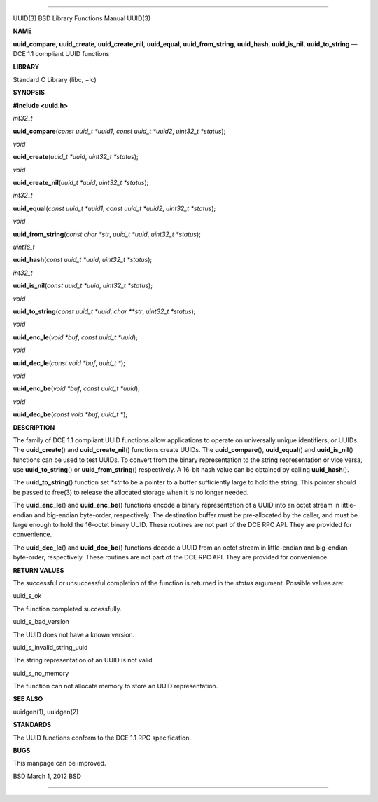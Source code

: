 --------------

UUID(3) BSD Library Functions Manual UUID(3)

**NAME**

**uuid_compare**, **uuid_create**, **uuid_create_nil**, **uuid_equal**,
**uuid_from_string**, **uuid_hash**, **uuid_is_nil**, **uuid_to_string**
— DCE 1.1 compliant UUID functions

**LIBRARY**

Standard C Library (libc, −lc)

**SYNOPSIS**

**#include <uuid.h>**

*int32_t*

**uuid_compare**\ (*const uuid_t *uuid1*, *const uuid_t *uuid2*,
*uint32_t *status*);

*void*

**uuid_create**\ (*uuid_t *uuid*, *uint32_t *status*);

*void*

**uuid_create_nil**\ (*uuid_t *uuid*, *uint32_t *status*);

*int32_t*

**uuid_equal**\ (*const uuid_t *uuid1*, *const uuid_t *uuid2*,
*uint32_t *status*);

*void*

**uuid_from_string**\ (*const char *str*, *uuid_t *uuid*,
*uint32_t *status*);

*uint16_t*

**uuid_hash**\ (*const uuid_t *uuid*, *uint32_t *status*);

*int32_t*

**uuid_is_nil**\ (*const uuid_t *uuid*, *uint32_t *status*);

*void*

**uuid_to_string**\ (*const uuid_t *uuid*, *char **str*,
*uint32_t *status*);

*void*

**uuid_enc_le**\ (*void *buf*, *const uuid_t *uuid*);

*void*

**uuid_dec_le**\ (*const void *buf*, *uuid_t \**);

*void*

**uuid_enc_be**\ (*void *buf*, *const uuid_t *uuid*);

*void*

**uuid_dec_be**\ (*const void *buf*, *uuid_t \**);

**DESCRIPTION**

The family of DCE 1.1 compliant UUID functions allow applications to
operate on universally unique identifiers, or UUIDs. The
**uuid_create**\ () and **uuid_create_nil**\ () functions create UUIDs.
The **uuid_compare**\ (), **uuid_equal**\ () and **uuid_is_nil**\ ()
functions can be used to test UUIDs. To convert from the binary
representation to the string representation or vice versa, use
**uuid_to_string**\ () or **uuid_from_string**\ () respectively. A
16-bit hash value can be obtained by calling **uuid_hash**\ ().

The **uuid_to_string**\ () function set *\*str* to be a pointer to a
buffer sufficiently large to hold the string. This pointer should be
passed to free(3) to release the allocated storage when it is no longer
needed.

The **uuid_enc_le**\ () and **uuid_enc_be**\ () functions encode a
binary representation of a UUID into an octet stream in little-endian
and big-endian byte-order, respectively. The destination buffer must be
pre-allocated by the caller, and must be large enough to hold the
16-octet binary UUID. These routines are not part of the DCE RPC API.
They are provided for convenience.

The **uuid_dec_le**\ () and **uuid_dec_be**\ () functions decode a UUID
from an octet stream in little-endian and big-endian byte-order,
respectively. These routines are not part of the DCE RPC API. They are
provided for convenience.

**RETURN VALUES**

The successful or unsuccessful completion of the function is returned in
the *status* argument. Possible values are:

uuid_s_ok

The function completed successfully.

uuid_s_bad_version

The UUID does not have a known version.

uuid_s_invalid_string_uuid

The string representation of an UUID is not valid.

uuid_s_no_memory

The function can not allocate memory to store an UUID representation.

**SEE ALSO**

uuidgen(1), uuidgen(2)

**STANDARDS**

The UUID functions conform to the DCE 1.1 RPC specification.

**BUGS**

This manpage can be improved.

BSD March 1, 2012 BSD

--------------
